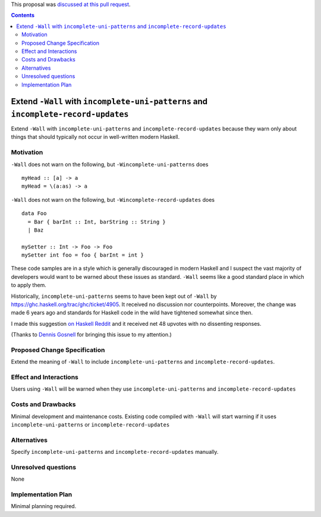.. proposal-number:: 12

.. trac-ticket::

.. implemented::

.. highlight:: haskell

This proposal was `discussed at this pull request <https://github.com/ghc-proposals/ghc-proposals/pull/71>`_.

.. contents::

Extend ``-Wall`` with ``incomplete-uni-patterns`` and ``incomplete-record-updates``
==============

Extend ``-Wall`` with ``incomplete-uni-patterns`` and ``incomplete-record-updates``
because they warn only about things that should typically not occur in well-written
modern Haskell.

Motivation
------------

``-Wall`` does not warn on the following, but ``-Wincomplete-uni-patterns`` does

::

    myHead :: [a] -> a
    myHead = \(a:as) -> a

``-Wall`` does not warn on the following, but ``-Wincomplete-record-updates`` does

::

    data Foo
      = Bar { barInt :: Int, barString :: String }
      | Baz
      
    mySetter :: Int -> Foo -> Foo
    mySetter int foo = foo { barInt = int }

These code samples are in a style which is generally discouraged in modern Haskell
and I suspect the vast majority of developers would want to be warned about these
issues as standard.  ``-Wall`` seems like a good standard place in which to apply
them.

Historically, ``incomplete-uni-patterns`` seems to have been kept out of ``-Wall``
by https://ghc.haskell.org/trac/ghc/ticket/4905.  It received no discussion nor
counterpoints.  Moreover, the change was made 6 years ago and standards for Haskell
code in the wild have tightened somewhat since then.

I made this suggestion `on Haskell Reddit
<https://www.reddit.com/r/haskell/comments/6q9tcp/ghc_warnings_you_should_use_in_addition_to_wall/dkvrk0e/>`_
and it received net 48 upvotes with no dissenting responses.

(Thanks to `Dennis Gosnell <https://functor.tokyo/blog/2017-07-28-ghc-warnings-you-should-enable>`_
for bringing this issue to my attention.)

Proposed Change Specification
-----------------------------

Extend the meaning of ``-Wall`` to include ``incomplete-uni-patterns`` and
``incomplete-record-updates``.

Effect and Interactions
-----------------------

Users using ``-Wall`` will be warned when they use ``incomplete-uni-patterns`` and
``incomplete-record-updates``


Costs and Drawbacks
-------------------

Minimal development and maintenance costs.  Existing code compiled with ``-Wall``
will start warning if it uses ``incomplete-uni-patterns`` or
``incomplete-record-updates``

Alternatives
------------

Specify ``incomplete-uni-patterns`` and ``incomplete-record-updates`` manually.

Unresolved questions
--------------------

None

Implementation Plan
-------------------

Minimal planning required.
